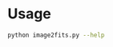 

* Usage

#+BEGIN_SRC sh :results verbatim
python image2fits.py --help
#+END_SRC

#+RESULTS:
: usage: image2fits.py [-h] file
: 
: Convert an RGB or Grayscale image to FITS format
: 
: positional arguments:
:   file        Image file to convert
: 
: optional arguments:
:   -h, --help  show this help message and exit

